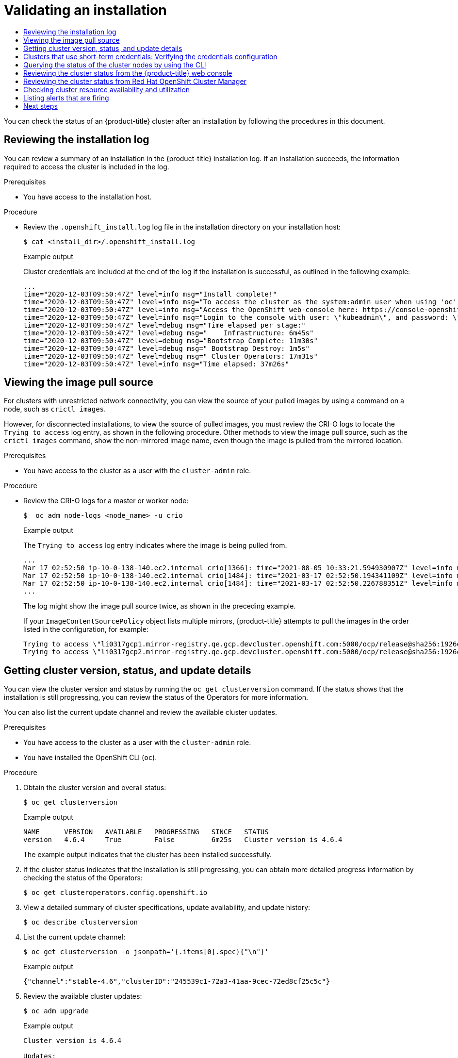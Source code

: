 :_mod-docs-content-type: ASSEMBLY
[id="validating-an-installation"]
= Validating an installation
// The {product-title} attribute provides the context-sensitive name of the relevant OpenShift distribution, for example, "OpenShift Container Platform" or "OKD". The {product-version} attribute provides the product version relative to the distribution, for example "4.9".
// {product-title} and {product-version} are parsed when AsciiBinder queries the _distro_map.yml file in relation to the base branch of a pull request.
// See https://github.com/openshift/openshift-docs/blob/main/contributing_to_docs/doc_guidelines.adoc#product-name-and-version for more information on this topic.
// Other common attributes are defined in the following lines:
:data-uri:
:icons:
:experimental:
:toc: macro
:toc-title:
:imagesdir: images
:prewrap!:
:op-system-first: Red Hat Enterprise Linux CoreOS (RHCOS)
:op-system: RHCOS
:op-system-lowercase: rhcos
:op-system-base: RHEL
:op-system-base-full: Red Hat Enterprise Linux (RHEL)
:op-system-version: 8.x
:tsb-name: Template Service Broker
:kebab: image:kebab.png[title="Options menu"]
:rh-openstack-first: Red Hat OpenStack Platform (RHOSP)
:rh-openstack: RHOSP
:ai-full: Assisted Installer
:ai-version: 2.3
:cluster-manager-first: Red Hat OpenShift Cluster Manager
:cluster-manager: OpenShift Cluster Manager
:cluster-manager-url: link:https://console.redhat.com/openshift[OpenShift Cluster Manager Hybrid Cloud Console]
:cluster-manager-url-pull: link:https://console.redhat.com/openshift/install/pull-secret[pull secret from the Red Hat OpenShift Cluster Manager]
:insights-advisor-url: link:https://console.redhat.com/openshift/insights/advisor/[Insights Advisor]
:hybrid-console: Red Hat Hybrid Cloud Console
:hybrid-console-second: Hybrid Cloud Console
:oadp-first: OpenShift API for Data Protection (OADP)
:oadp-full: OpenShift API for Data Protection
:oc-first: pass:quotes[OpenShift CLI (`oc`)]
:product-registry: OpenShift image registry
:rh-storage-first: Red Hat OpenShift Data Foundation
:rh-storage: OpenShift Data Foundation
:rh-rhacm-first: Red Hat Advanced Cluster Management (RHACM)
:rh-rhacm: RHACM
:rh-rhacm-version: 2.8
:sandboxed-containers-first: OpenShift sandboxed containers
:sandboxed-containers-operator: OpenShift sandboxed containers Operator
:sandboxed-containers-version: 1.3
:sandboxed-containers-version-z: 1.3.3
:sandboxed-containers-legacy-version: 1.3.2
:cert-manager-operator: cert-manager Operator for Red Hat OpenShift
:secondary-scheduler-operator-full: Secondary Scheduler Operator for Red Hat OpenShift
:secondary-scheduler-operator: Secondary Scheduler Operator
// Backup and restore
:velero-domain: velero.io
:velero-version: 1.11
:launch: image:app-launcher.png[title="Application Launcher"]
:mtc-short: MTC
:mtc-full: Migration Toolkit for Containers
:mtc-version: 1.8
:mtc-version-z: 1.8.0
// builds (Valid only in 4.11 and later)
:builds-v2title: Builds for Red Hat OpenShift
:builds-v2shortname: OpenShift Builds v2
:builds-v1shortname: OpenShift Builds v1
//gitops
:gitops-title: Red Hat OpenShift GitOps
:gitops-shortname: GitOps
:gitops-ver: 1.1
:rh-app-icon: image:red-hat-applications-menu-icon.jpg[title="Red Hat applications"]
//pipelines
:pipelines-title: Red Hat OpenShift Pipelines
:pipelines-shortname: OpenShift Pipelines
:pipelines-ver: pipelines-1.12
:pipelines-version-number: 1.12
:tekton-chains: Tekton Chains
:tekton-hub: Tekton Hub
:artifact-hub: Artifact Hub
:pac: Pipelines as Code
//odo
:odo-title: odo
//OpenShift Kubernetes Engine
:oke: OpenShift Kubernetes Engine
//OpenShift Platform Plus
:opp: OpenShift Platform Plus
//openshift virtualization (cnv)
:VirtProductName: OpenShift Virtualization
:VirtVersion: 4.14
:KubeVirtVersion: v0.59.0
:HCOVersion: 4.14.0
:CNVNamespace: openshift-cnv
:CNVOperatorDisplayName: OpenShift Virtualization Operator
:CNVSubscriptionSpecSource: redhat-operators
:CNVSubscriptionSpecName: kubevirt-hyperconverged
:delete: image:delete.png[title="Delete"]
//distributed tracing
:DTProductName: Red Hat OpenShift distributed tracing platform
:DTShortName: distributed tracing platform
:DTProductVersion: 2.9
:JaegerName: Red Hat OpenShift distributed tracing platform (Jaeger)
:JaegerShortName: distributed tracing platform (Jaeger)
:JaegerVersion: 1.47.0
:OTELName: Red Hat OpenShift distributed tracing data collection
:OTELShortName: distributed tracing data collection
:OTELOperator: Red Hat OpenShift distributed tracing data collection Operator
:OTELVersion: 0.81.0
:TempoName: Red Hat OpenShift distributed tracing platform (Tempo)
:TempoShortName: distributed tracing platform (Tempo)
:TempoOperator: Tempo Operator
:TempoVersion: 2.1.1
//logging
:logging-title: logging subsystem for Red Hat OpenShift
:logging-title-uc: Logging subsystem for Red Hat OpenShift
:logging: logging subsystem
:logging-uc: Logging subsystem
//serverless
:ServerlessProductName: OpenShift Serverless
:ServerlessProductShortName: Serverless
:ServerlessOperatorName: OpenShift Serverless Operator
:FunctionsProductName: OpenShift Serverless Functions
//service mesh v2
:product-dedicated: Red Hat OpenShift Dedicated
:product-rosa: Red Hat OpenShift Service on AWS
:SMProductName: Red Hat OpenShift Service Mesh
:SMProductShortName: Service Mesh
:SMProductVersion: 2.4.4
:MaistraVersion: 2.4
//Service Mesh v1
:SMProductVersion1x: 1.1.18.2
//Windows containers
:productwinc: Red Hat OpenShift support for Windows Containers
// Red Hat Quay Container Security Operator
:rhq-cso: Red Hat Quay Container Security Operator
// Red Hat Quay
:quay: Red Hat Quay
:sno: single-node OpenShift
:sno-caps: Single-node OpenShift
//TALO and Redfish events Operators
:cgu-operator-first: Topology Aware Lifecycle Manager (TALM)
:cgu-operator-full: Topology Aware Lifecycle Manager
:cgu-operator: TALM
:redfish-operator: Bare Metal Event Relay
//Formerly known as CodeReady Containers and CodeReady Workspaces
:openshift-local-productname: Red Hat OpenShift Local
:openshift-dev-spaces-productname: Red Hat OpenShift Dev Spaces
// Factory-precaching-cli tool
:factory-prestaging-tool: factory-precaching-cli tool
:factory-prestaging-tool-caps: Factory-precaching-cli tool
:openshift-networking: Red Hat OpenShift Networking
// TODO - this probably needs to be different for OKD
//ifdef::openshift-origin[]
//:openshift-networking: OKD Networking
//endif::[]
// logical volume manager storage
:lvms-first: Logical volume manager storage (LVM Storage)
:lvms: LVM Storage
//Operator SDK version
:osdk_ver: 1.31.0
//Operator SDK version that shipped with the previous OCP 4.x release
:osdk_ver_n1: 1.28.0
//Next-gen (OCP 4.14+) Operator Lifecycle Manager, aka "v1"
:olmv1: OLM 1.0
:olmv1-first: Operator Lifecycle Manager (OLM) 1.0
:ztp-first: GitOps Zero Touch Provisioning (ZTP)
:ztp: GitOps ZTP
:3no: three-node OpenShift
:3no-caps: Three-node OpenShift
:run-once-operator: Run Once Duration Override Operator
// Web terminal
:web-terminal-op: Web Terminal Operator
:devworkspace-op: DevWorkspace Operator
:secrets-store-driver: Secrets Store CSI driver
:secrets-store-operator: Secrets Store CSI Driver Operator
//AWS STS
:sts-first: Security Token Service (STS)
:sts-full: Security Token Service
:sts-short: STS
//Cloud provider names
//AWS
:aws-first: Amazon Web Services (AWS)
:aws-full: Amazon Web Services
:aws-short: AWS
//GCP
:gcp-first: Google Cloud Platform (GCP)
:gcp-full: Google Cloud Platform
:gcp-short: GCP
//alibaba cloud
:alibaba: Alibaba Cloud
// IBM Cloud VPC
:ibmcloudVPCProductName: IBM Cloud VPC
:ibmcloudVPCRegProductName: IBM(R) Cloud VPC
// IBM Cloud
:ibm-cloud-bm: IBM Cloud Bare Metal (Classic)
:ibm-cloud-bm-reg: IBM Cloud(R) Bare Metal (Classic)
// IBM Power
:ibmpowerProductName: IBM Power
:ibmpowerRegProductName: IBM(R) Power
// IBM zSystems
:ibmzProductName: IBM Z
:ibmzRegProductName: IBM(R) Z
:linuxoneProductName: IBM(R) LinuxONE
//Azure
:azure-full: Microsoft Azure
:azure-short: Azure
//vSphere
:vmw-full: VMware vSphere
:vmw-short: vSphere
//Oracle
:oci-first: Oracle(R) Cloud Infrastructure
:oci: OCI
:ocvs-first: Oracle(R) Cloud VMware Solution (OCVS)
:ocvs: OCVS
:context: validating-an-installation

toc::[]

You can check the status of an {product-title} cluster after an installation by following the procedures in this document.

//Reviewing the installation log
:leveloffset: +1

// Module included in the following assemblies:
//
// *installing/validating-an-installation.adoc

:_mod-docs-content-type: PROCEDURE
[id="reviewing-the-installation-log_{context}"]
= Reviewing the installation log

You can review a summary of an installation in the {product-title} installation log. If an installation succeeds, the information required to access the cluster is included in the log.

.Prerequisites

* You have access to the installation host.

.Procedure

* Review the `.openshift_install.log` log file in the installation directory on your installation host:
+
[source,terminal]
----
$ cat <install_dir>/.openshift_install.log
----
+
.Example output
+
Cluster credentials are included at the end of the log if the installation is successful, as outlined in the following example:
+
[source,terminal]
----
...
time="2020-12-03T09:50:47Z" level=info msg="Install complete!"
time="2020-12-03T09:50:47Z" level=info msg="To access the cluster as the system:admin user when using 'oc', run 'export KUBECONFIG=/home/myuser/install_dir/auth/kubeconfig'"
time="2020-12-03T09:50:47Z" level=info msg="Access the OpenShift web-console here: https://console-openshift-console.apps.mycluster.example.com"
time="2020-12-03T09:50:47Z" level=info msg="Login to the console with user: \"kubeadmin\", and password: \"password\""
time="2020-12-03T09:50:47Z" level=debug msg="Time elapsed per stage:"
time="2020-12-03T09:50:47Z" level=debug msg="    Infrastructure: 6m45s"
time="2020-12-03T09:50:47Z" level=debug msg="Bootstrap Complete: 11m30s"
time="2020-12-03T09:50:47Z" level=debug msg=" Bootstrap Destroy: 1m5s"
time="2020-12-03T09:50:47Z" level=debug msg=" Cluster Operators: 17m31s"
time="2020-12-03T09:50:47Z" level=info msg="Time elapsed: 37m26s"
----

:leveloffset!:

//Viewing the image pull source
:leveloffset: +1

// Module included in the following assemblies:
//
// *installing/validating-an-installation.adoc

:_mod-docs-content-type: PROCEDURE
[id="viewing-the-image-pull-source_{context}"]
= Viewing the image pull source

For clusters with unrestricted network connectivity, you can view the source of your pulled images by using a command on a node, such as `crictl images`.

However, for disconnected installations, to view the source of pulled images, you must review the CRI-O logs to locate the `Trying to access` log entry, as shown in the following procedure. Other methods to view the image pull source, such as the `crictl images` command, show the non-mirrored image name, even though the image is pulled from the mirrored location.

.Prerequisites

* You have access to the cluster as a user with the `cluster-admin` role.

.Procedure

* Review the CRI-O logs for a master or worker node:
+
[source,terminal]
----
$  oc adm node-logs <node_name> -u crio
----
+
.Example output
+
The `Trying to access` log entry indicates where the image is being pulled from.
+
[source,terminal]
----
...
Mar 17 02:52:50 ip-10-0-138-140.ec2.internal crio[1366]: time="2021-08-05 10:33:21.594930907Z" level=info msg="Pulling image: quay.io/openshift-release-dev/ocp-release:4.10.0-ppc64le" id=abcd713b-d0e1-4844-ac1c-474c5b60c07c name=/runtime.v1alpha2.ImageService/PullImage
Mar 17 02:52:50 ip-10-0-138-140.ec2.internal crio[1484]: time="2021-03-17 02:52:50.194341109Z" level=info msg="Trying to access \"li0317gcp1.mirror-registry.qe.gcp.devcluster.openshift.com:5000/ocp/release@sha256:1926eae7cacb9c00f142ec98b00628970e974284b6ddaf9a6a086cb9af7a6c31\""
Mar 17 02:52:50 ip-10-0-138-140.ec2.internal crio[1484]: time="2021-03-17 02:52:50.226788351Z" level=info msg="Trying to access \"li0317gcp1.mirror-registry.qe.gcp.devcluster.openshift.com:5000/ocp/release@sha256:1926eae7cacb9c00f142ec98b00628970e974284b6ddaf9a6a086cb9af7a6c31\""
...
----
+
The log might show the image pull source twice, as shown in the preceding example.
+
If your `ImageContentSourcePolicy` object lists multiple mirrors, {product-title} attempts to pull the images in the order listed in the configuration, for example:
+
----
Trying to access \"li0317gcp1.mirror-registry.qe.gcp.devcluster.openshift.com:5000/ocp/release@sha256:1926eae7cacb9c00f142ec98b00628970e974284b6ddaf9a6a086cb9af7a6c31\"
Trying to access \"li0317gcp2.mirror-registry.qe.gcp.devcluster.openshift.com:5000/ocp/release@sha256:1926eae7cacb9c00f142ec98b00628970e974284b6ddaf9a6a086cb9af7a6c31\"
----

:leveloffset!:

//Getting cluster version, status, and update details
:leveloffset: +1

// Module included in the following assemblies:
//
// *installing/validating-an-installation.adoc

:_mod-docs-content-type: PROCEDURE
[id="getting-cluster-version-and-update-details_{context}"]
= Getting cluster version, status, and update details

You can view the cluster version and status by running the `oc get clusterversion` command. If the status shows that the installation is still progressing, you can review the status of the Operators for more information.

You can also list the current update channel and review the available cluster updates.

.Prerequisites

* You have access to the cluster as a user with the `cluster-admin` role.
* You have installed the OpenShift CLI (`oc`).

.Procedure

. Obtain the cluster version and overall status:
+
[source,terminal]
----
$ oc get clusterversion
----
+
.Example output
[source,terminal]
----
NAME      VERSION   AVAILABLE   PROGRESSING   SINCE   STATUS
version   4.6.4     True        False         6m25s   Cluster version is 4.6.4
----
+
The example output indicates that the cluster has been installed successfully.

. If the cluster status indicates that the installation is still progressing, you can obtain more detailed progress information by checking the status of the Operators:
+
[source,terminal]
----
$ oc get clusteroperators.config.openshift.io
----

. View a detailed summary of cluster specifications, update availability, and update history:
+
[source,terminal]
----
$ oc describe clusterversion
----

. List the current update channel:
+
[source,terminal]
----
$ oc get clusterversion -o jsonpath='{.items[0].spec}{"\n"}'
----
+
.Example output
[source,terminal]
----
{"channel":"stable-4.6","clusterID":"245539c1-72a3-41aa-9cec-72ed8cf25c5c"}
----

. Review the available cluster updates:
+
[source,terminal]
----
$ oc adm upgrade
----
+
.Example output
[source,terminal]
----
Cluster version is 4.6.4

Updates:

VERSION IMAGE
4.6.6   quay.io/openshift-release-dev/ocp-release@sha256:c7e8f18e8116356701bd23ae3a23fb9892dd5ea66c8300662ef30563d7104f39
----

:leveloffset!:

[role="_additional-resources"]
.Additional resources

* See xref:../support/troubleshooting/troubleshooting-installations.adoc#querying-operator-status-after-installation_troubleshooting-installations[Querying Operator status after installation] for more information about querying Operator status if your installation is still progressing.

* See xref:../support/troubleshooting/troubleshooting-operator-issues.adoc#troubleshooting-operator-issues[Troubleshooting Operator issues] for information about investigating issues with Operators.

* See xref:../updating/updating_a_cluster/updating-cluster-web-console.adoc#updating-cluster-web-console[Updating a cluster using the web console] for more information on updating your cluster.

* See xref:../updating/understanding_updates/understanding-update-channels-release.adoc#understanding-update-channels-releases[Understanding update channels and releases] for an overview about update release channels.

// Verification steps for the Cloud Credential Operator utility (`ccoctl`)
:leveloffset: +1

// Module included in the following assemblies:
//
// * installing/validating-an-installation.adoc

:_mod-docs-content-type: PROCEDURE
[id="cco-ccoctl-install-verifying_{context}"]
= Clusters that use short-term credentials: Verifying the credentials configuration

You can verify that your cluster is using short-term security credentials for individual components.

.Prerequisites

* You deployed an {product-title} cluster using the Cloud Credential Operator utility (`ccoctl`) to implement short-term credentials.

* You installed the {oc-first}.


.Procedure

. Log in as a user with `cluster-admin` privileges.

. Verify that the cluster does not have `root` credentials by running the following command:
+
[source,terminal]
----
$ oc get secrets -n kube-system <secret_name>
----
+
where `<secret_name>` is the name of the root secret for your cloud provider.
+
[cols=2,options=header]
|===
|Platform
|Secret name

|AWS
|`aws-creds`

|Azure
|`azure-credentials`

|GCP
|`gcp-credentials`

|===
+
An error confirms that the root secret is not present on the cluster. The following example shows the expected output from an AWS cluster:
+
.Example output
[source,text]
----
Error from server (NotFound): secrets "aws-creds" not found
----

. Verify that the components are using short-term security credentials for individual components by running the following command:
+
[source,terminal]
----
$ oc get authentication cluster \
  -o jsonpath \
  --template='{ .spec.serviceAccountIssuer }'
----
+
This command displays the value of the `.spec.serviceAccountIssuer` parameter in the cluster `Authentication` object. An output of a URL that is associated with your cloud provider indicates that the cluster is using manual mode with short-term credentials that are created and managed from outside of the cluster.

:leveloffset!:

//Querying the status of the cluster nodes by using the CLI
:leveloffset: +1

// Module included in the following assemblies:
//
// *installing/validating-an-installation.adoc

:_mod-docs-content-type: PROCEDURE
[id="querying-the-status-of-cluster-nodes-using-the-cli_{context}"]
= Querying the status of the cluster nodes by using the CLI

You can verify the status of the cluster nodes after an installation.

.Prerequisites

* You have access to the cluster as a user with the `cluster-admin` role.
* You have installed the OpenShift CLI (`oc`).

.Procedure

. List the status of the cluster nodes. Verify that the output lists all of the expected control plane and compute nodes and that each node has a `Ready` status:
+
[source,terminal]
----
$ oc get nodes
----
+
.Example output
[source,terminal]
----
NAME                          STATUS   ROLES    AGE   VERSION
compute-1.example.com         Ready    worker   33m   v1.27.3
control-plane-1.example.com   Ready    master   41m   v1.27.3
control-plane-2.example.com   Ready    master   45m   v1.27.3
compute-2.example.com         Ready    worker   38m   v1.27.3
compute-3.example.com         Ready    worker   33m   v1.27.3
control-plane-3.example.com   Ready    master   41m   v1.27.3
----

. Review CPU and memory resource availability for each cluster node:
+
[source,terminal]
----
$ oc adm top nodes
----
+
.Example output
[source,terminal]
----
NAME                          CPU(cores)   CPU%   MEMORY(bytes)   MEMORY%
compute-1.example.com         128m         8%     1132Mi          16%
control-plane-1.example.com   801m         22%    3471Mi          23%
control-plane-2.example.com   1718m        49%    6085Mi          40%
compute-2.example.com         935m         62%    5178Mi          75%
compute-3.example.com         111m         7%     1131Mi          16%
control-plane-3.example.com   942m         26%    4100Mi          27%
----

:leveloffset!:

[role="_additional-resources"]
.Additional resources

* See xref:../support/troubleshooting/verifying-node-health.adoc#verifying-node-health[Verifying node health] for more details about reviewing node health and investigating node issues.

//Reviewing the cluster status from the OpenShift Container Platform web console
:leveloffset: +1

// Module included in the following assemblies:
//
// *installing/validating-an-installation.adoc

:_mod-docs-content-type: PROCEDURE
[id="reviewing-cluster-status-from-the-openshift-web-console_{context}"]
= Reviewing the cluster status from the {product-title} web console

You can review the following information in the *Overview* page in the {product-title} web console:

* The general status of your cluster

* The status of the control plane, cluster Operators, and storage

* CPU, memory, file system, network transfer, and pod availability

* The API address of the cluster, the cluster ID, and the name of the provider

* Cluster version information

* Cluster update status, including details of the current update channel and available updates

* A cluster inventory detailing node, pod, storage class, and persistent volume claim (PVC) information

* A list of ongoing cluster activities and recent events

.Prerequisites

* You have access to the cluster as a user with the `cluster-admin` role.

.Procedure

* In the *Administrator* perspective, navigate to *Home* -> *Overview*.



:leveloffset!:

//Reviewing the cluster status from {cluster-manager}
:leveloffset: +1

// Module included in the following assemblies:
//
// *installing/validating-an-installation.adoc

:_mod-docs-content-type: PROCEDURE
[id="reviewing-cluster-status-from-the-openshift-cluster-manager_{context}"]
= Reviewing the cluster status from {cluster-manager-first}

From the {product-title} web console, you can review detailed information about the status of your cluster on {cluster-manager}.

.Prerequisites

* You have access to the cluster as a user with the `cluster-admin` role.

.Procedure

. In the *Administrator* perspective, navigate to *Home* -> *Overview* -> *Details* -> *Cluster ID* -> *{cluster-manager}* to open your cluster's *Overview* tab in the {cluster-manager} web console.

. From the *Overview* tab on {cluster-manager-url}, review the following information about your cluster:
+
* vCPU and memory availability and resource usage
+
* The cluster ID, status, type, region, and the provider name
+
* Node counts by node type
+
* Cluster version details, the creation date of the cluster, and the name of the cluster owner
+
* The life cycle support status of the cluster
+
* Subscription information, including the service level agreement (SLA) status, the subscription unit type, the production status of the cluster, the subscription obligation, and the service level
+
[TIP]
====
To view the history for your cluster, click the *Cluster history* tab.
====

. Navigate to the *Monitoring* page to review the following information:
* A list of any issues that have been detected
+
* A list of alerts that are firing
+
* The cluster Operator status and version
+
* The cluster's resource usage

. Optional: You can view information about your cluster that Red Hat Insights collects by navigating to the *Overview* menu. From this menu you can view the following information:
* Potential issues that your cluster might be exposed to, categorized by risk level
+
* Health-check status by category

:leveloffset!:

[role="_additional-resources"]
.Additional resources

* See xref:../support/remote_health_monitoring/using-insights-to-identify-issues-with-your-cluster.adoc#using-insights-to-identify-issues-with-your-cluster[Using Insights to identify issues with your cluster] for more information about reviewing potential issues with your cluster.

//Checking cluster resource availability and utilization
:leveloffset: +1

// Module included in the following assemblies:
//
// *installing/validating-an-installation.adoc

:_mod-docs-content-type: PROCEDURE
[id="checking-cluster-resource-availability-and-utilization_{context}"]
= Checking cluster resource availability and utilization

{product-title} provides a comprehensive set of monitoring dashboards that help you understand the state of cluster components.

In the *Administrator* perspective, you can access dashboards for core {product-title} components, including:

* etcd

* Kubernetes compute resources

* Kubernetes network resources

* Prometheus

* Dashboards relating to cluster and node performance

.Example compute resources dashboard
image::monitoring-dashboard-compute-resources.png[]

.Prerequisites

* You have access to the cluster as a user with the `cluster-admin` role.

.Procedure

. In the *Administrator* perspective in the {product-title} web console, navigate to *Observe* -> *Dashboards*.

. Choose a dashboard in the *Dashboard* list. Some dashboards, such as the *etcd* dashboard, produce additional sub-menus when selected.

. Optional: Select a time range for the graphs in the *Time Range* list.
+
** Select a pre-defined time period.
+
** Set a custom time range by selecting *Custom time range* in the *Time Range* list.
+
.. Input or select the *From* and *To* dates and times.
+
.. Click *Save* to save the custom time range.

. Optional: Select a *Refresh Interval*.

. Hover over each of the graphs within a dashboard to display detailed information about specific items.

:leveloffset!:

[role="_additional-resources"]
.Additional resources

* See xref:../monitoring/monitoring-overview.adoc#monitoring-overview[Monitoring overview] for more information about the {product-title} monitoring stack.

//Listing alerts that are firing
:leveloffset: +1

// Module included in the following assemblies:
//
// *installing/validating-an-installation.adoc

:_mod-docs-content-type: PROCEDURE
[id="listing-alerts-that-are-firing_{context}"]
= Listing alerts that are firing

Alerts provide notifications when a set of defined conditions are true in an {product-title} cluster. You can review the alerts that are firing in your cluster by using the Alerting UI in the {product-title} web console.

.Prerequisites

* You have access to the cluster as a user with the `cluster-admin` role.

.Procedure

. In the *Administrator* perspective, navigate to the *Observe* -> *Alerting* -> *Alerts* page.

. Review the alerts that are firing, including their *Severity*, *State*, and *Source*.

. Select an alert to view more detailed information in the *Alert Details* page.

:leveloffset!:

[role="_additional-resources"]
.Additional resources

* See xref:../monitoring/managing-alerts.adoc#managing-alerts[Managing alerts] for further details about alerting in {product-title}.

[id="validating-an-installation-next-steps"]
== Next steps

* See xref:../support/troubleshooting/troubleshooting-installations.adoc#troubleshooting-installations[Troubleshooting installations] if you experience issues when installing your cluster.

* After installing {product-title}, you can xref:../post_installation_configuration/cluster-tasks.adoc#post-install-cluster-tasks[further expand and customize your cluster].

//# includes=_attributes/common-attributes,modules/reviewing-the-installation-log,modules/viewing-the-image-pull-source,modules/getting-cluster-version-status-and-update-details,modules/cco-ccoctl-install-verifying,modules/querying-the-status-of-cluster-nodes-using-the-cli,modules/reviewing-cluster-status-from-the-openshift-web-console,modules/reviewing-cluster-status-from-the-openshift-cluster-manager,modules/checking-cluster-resource-availability-and-utilization,modules/listing-alerts-that-are-firing
